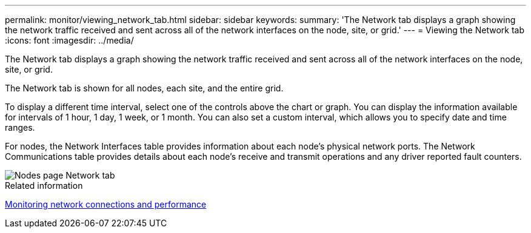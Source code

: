 ---
permalink: monitor/viewing_network_tab.html
sidebar: sidebar
keywords: 
summary: 'The Network tab displays a graph showing the network traffic received and sent across all of the network interfaces on the node, site, or grid.'
---
= Viewing the Network tab
:icons: font
:imagesdir: ../media/

[.lead]
The Network tab displays a graph showing the network traffic received and sent across all of the network interfaces on the node, site, or grid.

The Network tab is shown for all nodes, each site, and the entire grid.

To display a different time interval, select one of the controls above the chart or graph. You can display the information available for intervals of 1 hour, 1 day, 1 week, or 1 month. You can also set a custom interval, which allows you to specify date and time ranges.

For nodes, the Network Interfaces table provides information about each node's physical network ports. The Network Communications table provides details about each node's receive and transmit operations and any driver reported fault counters.

image::../media/nodes_page_network_tab.gif[Nodes page Network tab]

.Related information

xref:monitoring_network_connections_and_performance.adoc[Monitoring network connections and performance]
